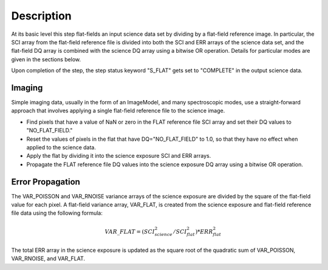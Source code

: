 Description
===========
At its basic level this step flat-fields an input science data set by dividing
by a flat-field reference image. In particular, the SCI array from the
flat-field reference file is divided into both the SCI and ERR arrays of the
science data set, and the flat-field DQ array is combined with the science DQ
array using a bitwise OR operation. Details for particular modes are given
in the sections below.

Upon completion of the step, the step status keyword "S_FLAT" gets set
to "COMPLETE" in the output science data.

Imaging
------------------------------------------
Simple imaging data, usually in the form of an ImageModel, and many
spectroscopic modes, use a straight-forward approach that involves applying
a single flat-field reference file to the science image.

- Find pixels that have a value of NaN or zero in the FLAT reference file
  SCI array and set their DQ values to "NO_FLAT_FIELD."

- Reset the values of pixels in the flat that have DQ="NO_FLAT_FIELD" to
  1.0, so that they have no effect when applied to the science data.

- Apply the flat by dividing it into the science exposure SCI and ERR arrays.

- Propagate the FLAT reference file DQ values into the science exposure
  DQ array using a bitwise OR operation.


Error Propagation
-----------------
The VAR_POISSON and VAR_RNOISE variance arrays of the science exposure
are divided by the square of the flat-field value for each pixel.
A flat-field variance array, VAR_FLAT, is created from the science exposure
and flat-field reference file data using the following formula:

.. math::
   VAR\_FLAT = ( SCI_{science}^{2} / SCI_{flat}^{2} ) * ERR_{flat}^{2}

The total ERR array in the science exposure is updated as the square root
of the quadratic sum of VAR_POISSON, VAR_RNOISE, and VAR_FLAT.
